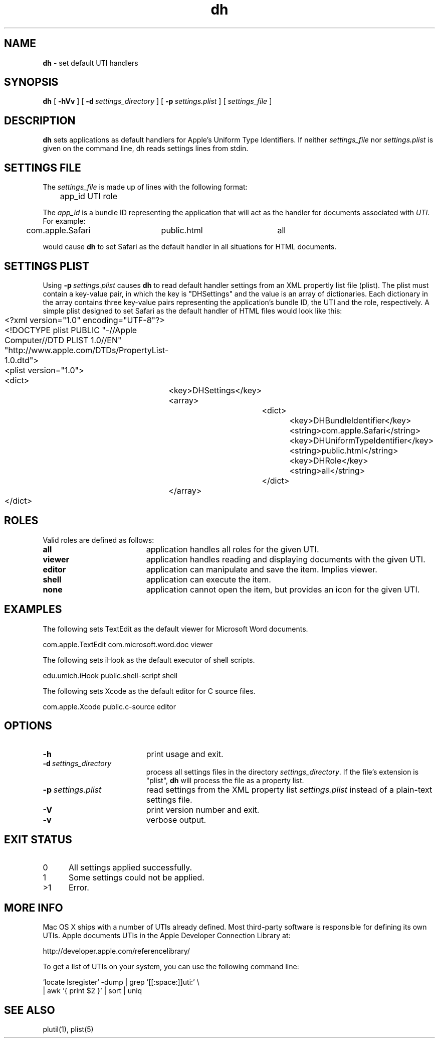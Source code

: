.TH dh "1" "_DH_BUILD_DATE" "University of Michigan" "User Commands"
.SH NAME
.B dh
\- set default UTI handlers
.SH SYNOPSIS
.B dh
[
.BI \-hVv
] [
.BI \-d\  settings_directory
] [
.BI \-p\  settings.plist
] [
.I settings_file
]
.sp
.SH DESCRIPTION
.B dh
sets applications as default handlers for Apple's Uniform Type Identifiers.
If neither
.I settings_file
nor
.I settings.plist
is given on the command line, dh reads settings lines from stdin.
.sp
.SH SETTINGS FILE
The
.I settings_file
is made up of lines with the following format:
.sp
.br
	app_id    UTI    role
.br
.sp
The
.I app_id
is a bundle ID representing the application that will act as the
handler for documents associated with
.IR UTI .
For example:
.sp
.br
	com.apple.Safari	public.html	all
.br
.sp
would cause
.B dh
to set Safari as the default handler in all situations for HTML documents.
.sp
.SH SETTINGS PLIST
Using
.BI \-p\  settings.plist
causes
.B dh
to read default handler settings from an XML propertly list file (plist).
The plist must contain a key-value pair, in which the key is "DHSettings"
and the value is an array of dictionaries. Each dictionary in the array
contains three key-value pairs representing the application's bundle ID,
the UTI and the role, respectively. A simple plist designed to set Safari
as the default handler of HTML files would look like this:
.sp
.br
	<?xml version="1.0" encoding="UTF-8"?>
.br
	<!DOCTYPE plist PUBLIC "-//Apple Computer//DTD PLIST 1.0//EN" "http://www.apple.com/DTDs/PropertyList-1.0.dtd">
.br
	<plist version="1.0">
.br
	<dict>
.br
		<key>DHSettings</key>
.br
		<array>
.br
			<dict>
.br
				<key>DHBundleIdentifier</key>
.br
				<string>com.apple.Safari</string>
.br
				<key>DHUniformTypeIdentifier</key>
.br
				<string>public.html</string>
.br
				<key>DHRole</key>
.br
				<string>all</string>
.br
			</dict>
.br
		</array>
.br
	</dict>
.br
.sp
.SH ROLES
Valid roles are defined as follows:
.sp
.TP 19
.B all
application handles all roles for the given UTI.
.TP 19
.B viewer
application handles reading and displaying documents with the given UTI.
.TP 19
.B editor
application can manipulate and save the item. Implies viewer.
.TP 19
.B shell
application can execute the item.
.TP 19
.B none
application cannot open the item, but provides an icon for the given UTI.
.SH EXAMPLES
The following sets TextEdit as the default viewer for Microsoft Word documents.
.sp
.br
	com.apple.TextEdit    com.microsoft.word.doc    viewer
.br
.sp
The following sets iHook as the default executor of shell scripts.
.sp
.br
	edu.umich.iHook    public.shell-script    shell
.br
.sp
The following sets Xcode as the default editor for C source files.
.sp
.br
	com.apple.Xcode    public.c-source    editor
.br
.sp
.SH OPTIONS
.TP 19
.B \-h
print usage and exit.
.TP 19
.BI \-d\  settings_directory
process all settings files in the directory
.IR settings_directory .
If the file's extension is "plist",
.B dh
will process the file as a property list.
.TP 19
.BI \-p\  settings.plist
read settings from the XML property list
.I settings.plist
instead of a plain-text settings file.
.TP 19
.B \-V
print version number and exit.
.TP 19
.B \-v
verbose output.
.sp
.SH EXIT STATUS
.TP 5
0
All settings applied successfully.
.TP 5
1
Some settings could not be applied.
.TP 5
>1
Error.
.sp
.SH MORE INFO
Mac OS X ships with a number of UTIs already defined. Most third-party
software is responsible for defining its own UTIs. Apple documents UTIs
in the Apple Developer Connection Library at:
.sp
.br
	http://developer.apple.com/referencelibrary/
.br
.sp
To get a list of UTIs on your system, you can use the following command line:
.sp
.br
	`locate lsregister` -dump | grep '[[:space:]]uti:' \\
.br
		| awk '{ print $2 }' | sort | uniq
.sp
.SH SEE ALSO
plutil(1), plist(5)
